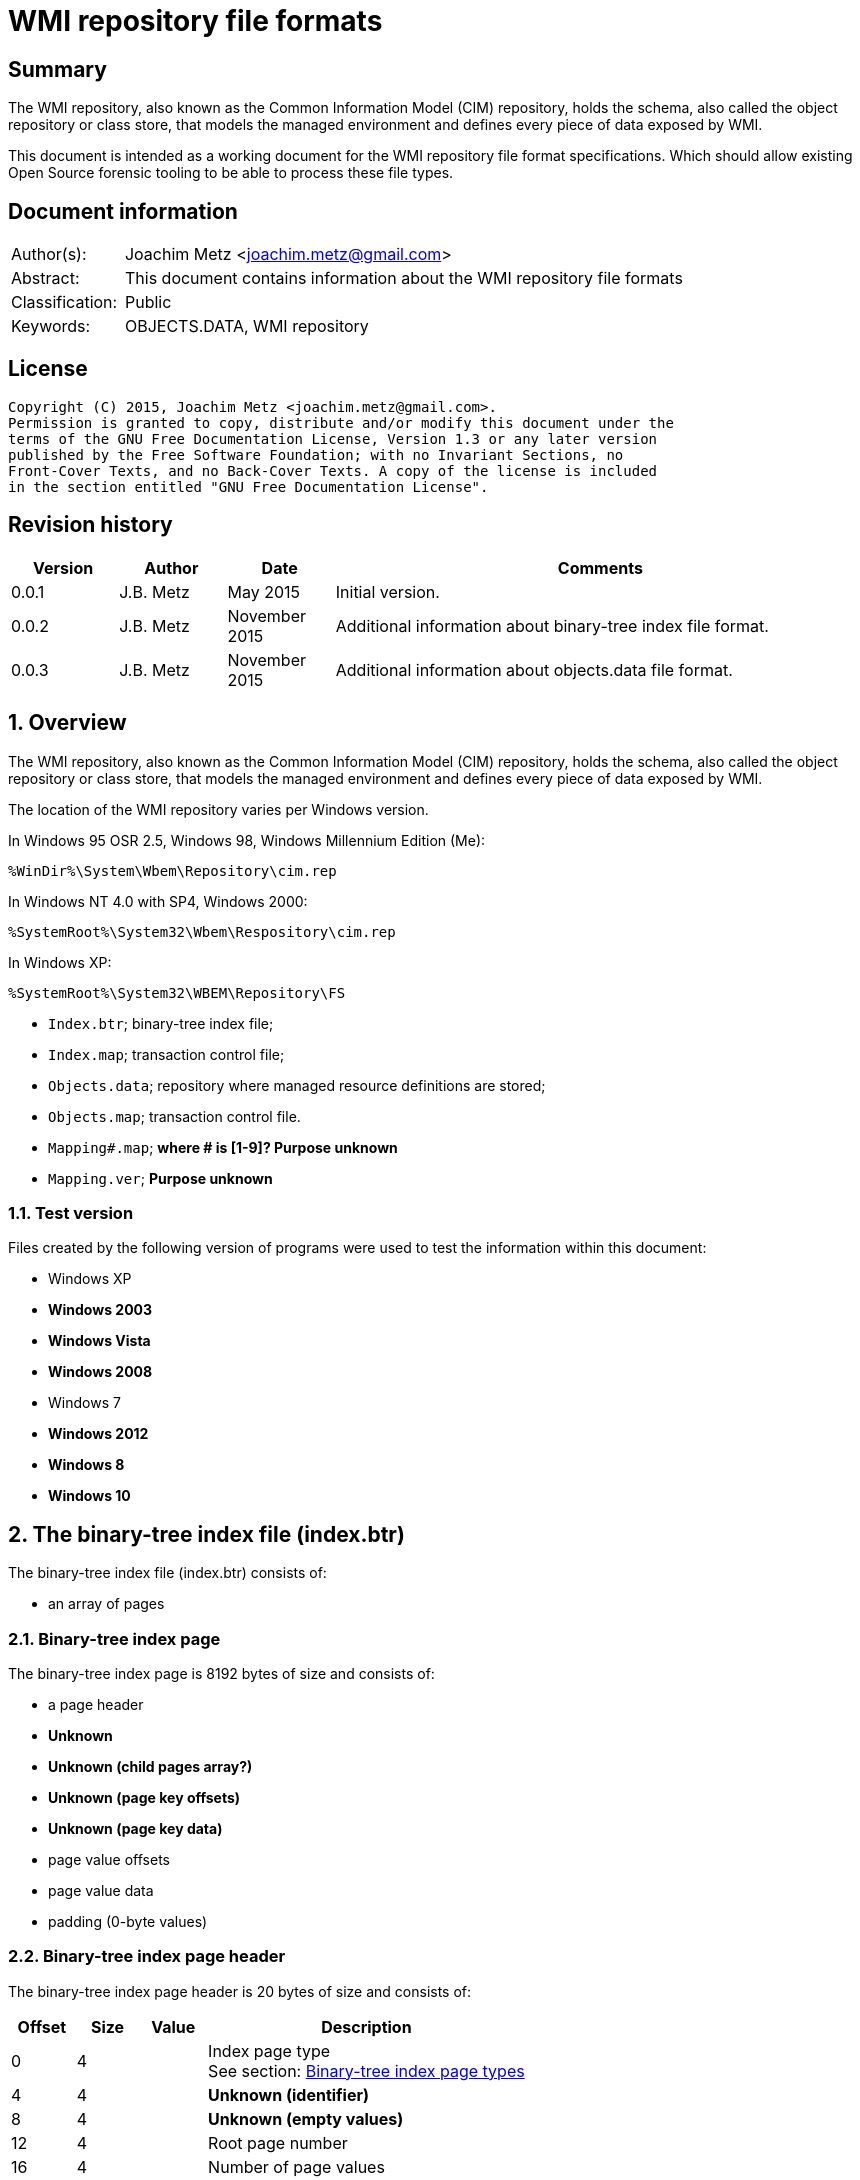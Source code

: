 = WMI repository file formats

:toc:
:toclevels: 4

:numbered!:
[abstract]
== Summary
The WMI repository, also known as the Common Information Model (CIM) repository,
holds the schema, also called the object repository or class store, that models
the managed environment and defines every piece of data exposed by WMI.

This document is intended as a working document for the WMI repository file
format specifications. Which should allow existing Open Source forensic
tooling to be able to process these file types.

[preface]
== Document information
[cols="1,5"]
|===
| Author(s): | Joachim Metz <joachim.metz@gmail.com>
| Abstract: | This document contains information about the WMI repository file formats
| Classification: | Public
| Keywords: | OBJECTS.DATA, WMI repository
|===

[preface]
== License
....
Copyright (C) 2015, Joachim Metz <joachim.metz@gmail.com>.
Permission is granted to copy, distribute and/or modify this document under the 
terms of the GNU Free Documentation License, Version 1.3 or any later version 
published by the Free Software Foundation; with no Invariant Sections, no 
Front-Cover Texts, and no Back-Cover Texts. A copy of the license is included 
in the section entitled "GNU Free Documentation License".
....

[preface]
== Revision history
[cols="1,1,1,5",options="header"]
|===
| Version | Author | Date | Comments
| 0.0.1 | J.B. Metz | May 2015 | Initial version.
| 0.0.2 | J.B. Metz | November 2015 | Additional information about binary-tree index file format.
| 0.0.3 | J.B. Metz | November 2015 | Additional information about objects.data file format.
|===

:numbered:
== Overview
The WMI repository, also known as the Common Information Model (CIM) repository,
holds the schema, also called the object repository or class store, that models
the managed environment and defines every piece of data exposed by WMI.

The location of the WMI repository varies per Windows version.

In Windows 95 OSR 2.5, Windows 98, Windows Millennium Edition (Me):
....
%WinDir%\System\Wbem\Repository\cim.rep
....

In Windows NT 4.0 with SP4, Windows 2000:
....
%SystemRoot%\System32\Wbem\Respository\cim.rep
....

In Windows XP:
....
%SystemRoot%\System32\WBEM\Repository\FS
....

* `Index.btr`; binary-tree index file;
* `Index.map`; transaction control file;
* `Objects.data`; repository where managed resource definitions are stored;
* `Objects.map`; transaction control file.

* `Mapping#.map`; [yellow-background]*where # is [1-9]? Purpose unknown*
* `Mapping.ver`; [yellow-background]*Purpose unknown*

=== Test version
Files created by the following version of programs were used to test the 
information within this document:

* Windows XP
* [yellow-background]*Windows 2003*
* [yellow-background]*Windows Vista*
* [yellow-background]*Windows 2008*
* Windows 7
* [yellow-background]*Windows 2012*
* [yellow-background]*Windows 8*
* [yellow-background]*Windows 10*

== The binary-tree index file (index.btr)
The binary-tree index file (index.btr) consists of:

* an array of pages

=== Binary-tree index page
The binary-tree index page is 8192 bytes of size and consists of:

* a page header
* [yellow-background]*Unknown*
* [yellow-background]*Unknown (child pages array?)*
* [yellow-background]*Unknown (page key offsets)*
* [yellow-background]*Unknown (page key data)*
* page value offsets
* page value data
* padding (0-byte values)

=== Binary-tree index page header
The binary-tree index page header is 20 bytes of size and consists of:

[cols="1,1,1,5",options="header"]
|===
| Offset | Size | Value | Description
| 0 | 4 | | Index page type +
See section: <<btr_index_page_types,Binary-tree index page types>>
| 4 | 4 | | [yellow-background]*Unknown (identifier)*
| 8 | 4 | | [yellow-background]*Unknown (empty values)*
| 12 | 4 | | Root page number
| 16 | 4 | | Number of page values
|===

=== [[btr_index_page_types]]Binary-tree index page types

[cols="1,1,5",options="header"]
|===
| Value | Identifier | Description
| 0x0000 | | [yellow-background]*Unknown*
| 0xaccc | | [yellow-background]*Unknown (Is active)*
| 0xaddd | | [yellow-background]*Unknown (Is admin)*
| 0xbadd | | [yellow-background]*Unknown (Is deleted)*
|===

=== Binary-tree index page unknown array
The binary-tree index page unknown array is variable of size and consists of:

* number of page values x [yellow-background]*Unknown array entry*

The unknown entry is 4 bytes of size and consists of:

[cols="1,1,1,5",options="header"]
|===
| Offset | Size | Value | Description
| 0 | 4 | | [yellow-background]*Unknown (empty values)*
|===

=== Binary-tree index page unknown array
The binary-tree index page unknown array is variable of size and consists of:

* (number of page values + 1) x unknown array entry

The unknown entry is 4 bytes of size and consists of:

[cols="1,1,1,5",options="header"]
|===
| Offset | Size | Value | Description
| 0 | 4 | | [yellow-background]*Unknown (empty values)*
|===

=== Binary-tree index page key offsets
The binary-tree index page key offsets are variable of size and consist of:

[cols="1,1,1,5",options="header"]
|===
| Offset | Size | Value | Description
| 0 | ... | | array of 16-bit offsets +
The offsets are relative to the start of the binary-tree index page key data
|===

[NOTE]
The number of offsets equals the number of page values.

=== Binary-tree index page key data
The binary-tree index page key data is variable of size and consists of:

[cols="1,1,1,5",options="header"]
|===
| Offset | Size | Value | Description
| 0 | 2 | | data size +
Contains the number of words (16-bit values) of the data, where: +
data size = value x 2
| 2 | ... | | data
|===

=== Binary-tree index page value offsets
The binary-tree index page value offsets are variable of size and consist of:

[cols="1,1,1,5",options="header"]
|===
| Offset | Size | Value | Description
| 0 | 2 | | number of offsets
| 2 | ... | | array of 16-bit offsets +
The offsets are relative to the start of the binary-tree index page value data
|===

=== Binary-tree index page value data
The binary-tree index page value data is variable of size and consists of:

[cols="1,1,1,5",options="header"]
|===
| Offset | Size | Value | Description
| 0 | 2 | | data size +
Contains the number of bytes of the data
| 2 | ... | | data
|===

== Index.map, Mapping#.map and Objects.map

[yellow-background]*TODO: maps x to Objects.data page numbers*

The mapping file consists of:

* file header
* mappings
* unknown entries
* file footer

=== File header
The file header is 8 bytes of size and consists of:

[cols="1,1,1,5",options="header"]
|===
| Offset | Size | Value | Description
| 0 | 4 | 0x0000abcd | [yellow-background]*Unknown (signature)*
| 4 | 4 | | [yellow-background]*Unknown (format version and flags?)*
|===

....
0x000035be => Mapping#.map
0x000035bf => Index.map, Objects.map
....

[yellow-background]*TODO: check Windows 7 file header*

=== Mappings
The mappings are variable of size and consis of:

[cols="1,1,1,5",options="header"]
|===
| Offset | Size | Value | Description
| 0 | 4 | | number of entries
| 4 | ... | | array of entries
|===

=== Mapping entry - Windows XP
The mapping entry - Windows XP is 24 bytes of size and consists of:

[cols="1,1,1,5",options="header"]
|===
| Offset | Size | Value | Description
| 0 | 4 | | [yellow-background]*Unknown (page number)*
|===

[yellow-background]*TODO: what about MSB in the page number*
[yellow-background]*TODO: 0xffffffff unavailable*

=== Mapping entry - Windows 7
[yellow-background]*TODO: check?*

The mapping entry - Windows 7 is 24 bytes of size and consists of:

[cols="1,1,1,5",options="header"]
|===
| Offset | Size | Value | Description
| 0 | 4 | | [yellow-background]*Unknown (page number)*
| 4 | 4 | | [yellow-background]*Unknown (checksum)* +
[yellow-background]*Contains a CRC-32?*
| 8 | 4 | | [yellow-background]*Unknown (free space?)*
| 12 | 4 | | [yellow-background]*Unknown (used space?)*
| 16 | 4 | | [yellow-background]*Unknown (identifier?)*
| 20 | 4 | | [yellow-background]*Unknown (identifier?)*
|===

[yellow-background]*TODO: what about MSB ini page number*

=== Unknown entries
[yellow-background]*TODO: are these free pages?*

The unknown entries are variable of size and consis of:

[cols="1,1,1,5",options="header"]
|===
| Offset | Size | Value | Description
| 0 | 4 | | number of entries
| 4 | ... | | array of entries
|===

[yellow-background]*TODO: 32-bit entry contains page size?*

=== File footer

[cols="1,1,1,5",options="header"]
|===
| Offset | Size | Value | Description
| 0 | 4 | 0x0000dcba | [yellow-background]*Unknown*
|===

== Mapping.ver

....
00000000  02 00 00 00                                       |....|
....

[cols="1,1,1,5",options="header"]
|===
| Offset | Size | Value | Description
| 0 | 4 | | [yellow-background]*Unknown (format version)*
|===

== Objects.data
The Objects.data file consists of:

* an array of pages

=== Objects data page
The objects data page is 8192 bytes of size and consists of:

* Object descriptors
* [yellow-background]*unknown records*
* [yellow-background]*unknown*

[cols="1,5",options="header"]
|===
| Characteristics | Description
| Byte order | little-endian
| Date and time values | FILETIME in UTC
| Character strings | ASCII strings are Single Byte Character (SBC) or Multi Byte Character (MBC) string stored with a codepage. Sometimes referred to as ANSI string representation. +
Though technically maybe incorrect, this document will use term (extended) ASCII string. +
Unicode strings are stored in UTF-16 little-endian without the byte order mark (BOM).
|===

==== Object descriptors
The object descriptors consists of:

* an array of object descriptor entries
* empty (zero byte filled) table entry (or terminator)

===== Object descriptor entry
The object descriptor entry is 16 bytes of size and consists of:

[cols="1,1,1,5",options="header"]
|===
| Offset | Size | Value | Description
| 0 | 4 | | Object identifier
| 4 | 4 | | Object record data offset +
The offset is relative to the start of the table
| 8 | 4 | | Object record data size
| 12 | 4 | | Checksum +
Contains a CRC-32 with polynomial 0xedb88320 and initial value 0 of the object record data
|===

==== Object record
The object record is variable of size and consists of:

[cols="1,1,1,5",options="header"]
|===
| Offset | Size | Value | Description
| 0 | 4 | | [yellow-background]*Unknown string size* +
Contains the number of characters
| 4 | ... | | [yellow-background]*Unknown string* +
UTF-16 little-endian string without end-of-string character.
| ... | 8 | | [yellow-background]*Unknown data and time* +
Contains a FILETIME +
4+| _Unknown data_
| ... | 2 | | [yellow-background]*Unknown size* +
The size of the unknown data that includes the size of size value +
[yellow-background]*Assumed to be 16-bit*
| ... | 7 | 0x00 | [yellow-background]*Unknown (empty values?)*
4+| _Unknown value_
| ... | 4 | | [yellow-background]*Unknown (value type?)*
| ... | 4 | | [yellow-background]*Unknown (value size?)*
| ... | 1 | 0x00 | [yellow-background]*Unknown (string flags?)*
| ... | ... | | [yellow-background]*Unknown (value string?)* +
ASCII string terminated by an end-of-string character
4+| _Unknown data_
| ... | 2 | | [yellow-background]*Unknown (data size?)*
| ... | ... | | [yellow-background]*Unknown data*
4+| _Unknown_
| ... | 2 | | [yellow-background]*Unknown (string data size?)*
| ... | 2 | 0x8000 | [yellow-background]*Unknown*
4+| _String data_
| ... | 1 | 0x00 | [yellow-background]*Unknown (string flags?)*
| ... | ... | | [yellow-background]*Unknown (string?)* +
ASCII string terminated by an end-of-string character
4+| _Unknown data_
| ... | 2 | 0x000c | [yellow-background]*Unknown size* +
The size of the unknown data that includes the size of size value +
[yellow-background]*Assumed to be 16-bit*
| ... | 9 | 0x00 | [yellow-background]*Unknown (empty values?)*
| ... | 1 | 0x80 | [yellow-background]*Unknown (sentinal?)*
|===

....
00000210                                             67 00  |e.n.t.^]4.....g.|
00000220  00 00 00 00 00 00 00 11  00 00 00 23 00 00 00 00  |...........#....|
00000230  5f 5f 4e 61 6d 65 73 70  61 63 65 4f 70 65 72 61  |__NamespaceOpera|
00000240  74 69 6f 6e 45 76 65 6e  74 00                    |tionEvent.......|

00000240                                 1b 00              |tionEvent.......|
00000240                                       00 00 04 00  |tionEvent.......|
00000250  00 00 00 00 00 00 3f ff  ff ff ff ff ff ff ff ff  |......?.........|
00000260  ff ff ff ff ff ff ff                              |............__Na|

00000260                       1a  00 00 80                 |............__Na|

00000260                                    00 5f 5f 4e 61  |............__Na|
00000270  6d 65 73 70 61 63 65 43  72 65 61 74 69 6f 6e 45  |mespaceCreationE|
00000280  76 65 6e 74 00                                    |vent............|

00000280                 0c 00 00  00 00 00 00 00 00 00 00  |vent............|
00000290  80                                                |.               |
....

....
Another record type? or is the record header omitted?
0x00000000  37 00 31 00 31 00 34 00  30 00 43 00 43 00 44 00  7.1.1.4.0.C.C.D.
0x00000010  36 00 36 00 45 00 44 00  43 00 32 00 30 00 42 00  6.6.E.D.C.2.0.B.
0x00000020  39 00 43 00 32 00 43 00  44 00 46 00 35 00 32 00  9.C.2.C.D.F.5.2.
0x00000030  46 00 33 00 43 00 38 00  33 00 37 00 33 00 41 00  F.3.C.8.3.7.3.A.
0x00000040  43 00 41 00 39 00 46 00  39 00 36 00 36 00 44 00  C.A.9.F.9.6.6.D.
0x00000050  38 00 30 00 41 00 34 00  33 00 41 00 44 00 36 00  8.0.A.4.3.A.D.6.
0x00000060  39 00 38 00 41 00 35 00  42 00 46 00 43 00 44 00  9.8.A.5.B.F.C.D.
0x00000070  46 00 35 00 31 00 35 00  34 00 39 00 44 00 44 00  F.5.1.5.4.9.D.D.
0x00000080  fb 86 91 4f 27 04 ca 01  a3 86 91 4f 27 04 ca 01  ...O'......O'...
0x00000090  66 00 00 00 00 00 00 00  00 00 1e 00 00 00 04 00  f...............
0x000000a0  00 00 01 4f 00 00 80 00  5f 5f 4d 65 74 68 6f 64  ...O....__Method
0x000000b0  50 72 6f 76 69 64 65 72  52 65 67 69 73 74 72 61  ProviderRegistra
0x000000c0  74 69 6f 6e 00 00 5c 5c  2e 5c 52 6f 6f 74 5c 43  tion..\\.\Root\C
0x000000d0  49 4d 56 32 3a 5f 5f 57  69 6e 33 32 50 72 6f 76  IMV2:__Win32Prov
0x000000e0  69 64 65 72 2e 4e 61 6d  65 3d 22 43 69 6d 77 69  ider.Name="Cimwi
0x000000f0  6e 33 32 41 22 00                                 n32A".
....

==== [yellow-background]*Unknown*

[cols="1,1,1,5",options="header"]
|===
| Offset | Size | Value | Description
|===

....
*
00002000  00 00 00 00 00 00 00 00  00 00 00 0c 00 00 00 00  |................|
00002010  00 5f 5f 00 00 00 80 00  43 6f 6d 70 72 65 73 73  |.__.....Compress|
00002020  00 29 00 00 00 10 12 00  00 00 0b 00 00 00 ff ff  |.)..............|
00002030  1d 12 00 00 01 08 00 00  00 25 12 00 00 2c 12 00  |.........%...,..|
00002040  00 02 08 20 00 00 36 12  00 00 00 49 6d 70 6c 65  |... ..6....Imple|
00002050  6d 65 6e 74 65 64 00 00  53 63 68 65 6d 61 00 00  |mented..Schema..|
00002060  57 69 6e 33 32 00 00 56  61 6c 75 65 4d 61 70 00  |Win32..ValueMap.|
00002070  0d 00 00 00 6e 12 00 00  71 12 00 00 74 12 00 00  |....n...q...t...|
00002080  77 12 00 00 7a 12 00 00  7e 12 00 00 82 12 00 00  |w...z...~.......|
00002090  86 12 00 00 8a 12 00 00  8e 12 00 00 92 12 00 00  |................|
000020a0  96 12 00 00 9a 12 00 00  00 30 00 00 32 00 00 38  |.........0..2..8|
000020b0  00 00 39 00 00 31 30 00  00 31 31 00 00 31 32 00  |..9..10..11..12.|
000020c0  00 31 33 00 00 31 34 00  00 31 35 00 00 31 36 00  |.13..14..15..16.|
000020d0  00 31 37 00 00 32 31 00  00 00 00 00 6e 01 00 00  |.17..21.....n...|
000020e0  05 00 54 45 53 54 00 00  52 4f 4f 54 5c 43 49 4d  |..TEST..ROOT\CIM|
000020f0  56 32 00 1d 00 00 00 00  ff ff ff ff 00 00 00 00  |V2..............|
00002100  04 00 00 00 04 00 00 00  00 00 00 00 00 00 00 80  |................|
00002110  0c 00 00 00 00 00 00 00  00 00 00 80 26 01 00 00  |............&...|
00002120  00 00 00 00 00 05 00 00  00 04 00 00 00 0f 00 00  |................|
00002130  00 0e 00 00 00 00 0b 00  00 00 ff ff 01 00 00 00  |................|
00002140  2a 00 00 00 6b 00 00 00  19 ff ff ff ff 95 00 00  |*...k...........|
00002150  80 00 5f 5f 50 41 52 41  4d 45 54 45 52 53 00 00  |..__PARAMETERS..|
00002160  61 62 73 74 72 61 63 74  00 13 00 00 00 00 00 00  |abstract........|
00002170  00 00 00 00 00 00 00 04  00 00 00 00 52 65 74 75  |............Retu|
00002180  72 6e 56 61 6c 75 65 00  00 75 69 6e 74 33 32 00  |rnValue..uint32.|
00002190  13 00 00 00 00 00 00 00  00 00 00 00 00 00 11 00  |................|
000021a0  00 00 0a 00 00 80 03 08  00 00 00 5e 00 00 00 00  |...........^....|
000021b0  75 69 6e 74 33 32 00 00  6f 75 74 00 13 00 00 00  |uint32..out.....|
000021c0  00 00 00 00 00 00 00 00  00 00 1c 00 00 00 0a 00  |................|
000021d0  00 80 03 08 00 00 00 5e  00 00 00 66 00 00 00 00  |.......^...f....|
000021e0  0b 00 00 00 ff ff 00 0c  00 00 00 00 00 5f 5f 00  |.............__.|
000021f0  00 00 80 43 3a 00 00 00  00 00 00 00 00 00 00 00  |...C:...........|
00002200  00 00 00 00 00 00 00 00  00 00 00 00 00 00 00 00  |................|
*
....

....
Empty?
*
00003100  00 00 00 00 00 00 00 00  0c 00 00 00 00 00 5f 5f  |..............__|
00003110  0c 00 00 00 00 00 5f 5f  00 00 00 80 00 00 00 00  |......__........|
00003120  00 00 00 00 00 00 00 00  00 00 00 00 00 00 00 00  |................|
*
....

....
*
00003df0  00 0c 00 00 00 00 00 5f  5f 0c 00 00 00 00 00 5f  |.......__......_|
00003e00  5f 00 00 00 80 00 00 00  00 00 00 00 00 00 00 00  |_...............|
00003e10  00 00 00 00 00 00 00 00  00 00 00 00 00 00 00 00  |................|
00003e20  00 00 00 00 00 00 00 00  00 00 00 00 00 0c 00 00  |................|
00003e30  00 00 00 5f 5f 00 00 00  80 4f 57 53 00 00 00 00  |...__....OWS....|
00003e40  00 00 00 00 00 00 00 00  00 00 00 00 00 00 00 00  |................|
*
....

....
00004160  09 00 00 c6 09 00 00 de  09 00 00 a3 0a 00 00 b8  |................|
00004170  0a 00 00 7a 0b 00 00 95  0b 00 00                 |...z............|

Bitmap?
00004170                                    ff ff ff ff 7f  |...z............|
00004180  55 55 57 d5 ff ff ff ff  ff ff ff ff ff ff ff ff  |UUW.............|
00004190  ff ff ff ff ff ff ff ff  ff ff ff ff ff ff ff ff  |................|
*
00004200  ff ff ff ff                                       |....]....CIM_Vol|

Unknown
00004200              5d 0c 00 80  00 43 49 4d 5f 56 6f 6c  |....]....CIM_Vol|
00004210  74 61 67 65 53 65 6e 73  6f 72 00 00 4c 6f 63 61  |tageSensor..Loca|
00004220  6c 65 00 00 55 55 49 44  00 00 7b 41 39 39 38 46  |le..UUID..{A998F|
00004230  39 42 34 2d 45 33 44 34  2d 31 31 64 32 2d 38 36  |9B4-E3D4-11d2-86|
00004240  30 31 2d 30 30 30 30 46  38 31 30 32 45 35 46 7d  |01-0000F8102E5F}|
00004250  00 00 41 62 73 74 72 61  63 74 00 00 41 63 63 75  |..Abstract..Accu|
00004260  72 61 63 79 00 03 40 00  00 1b 00 62 00 00 00 04  |racy..@....b....|
00004270  00 00 00 36 00 00 00 0a  00 00 80 03 08 00 00 00  |...6............|
00004280  a1 00 00 00 03 00 00 80  02 0b 00 00 00 ff ff a9  |................|
00004290  00 00 00 00 08 00 00 00  b3 00 00 00 bd 00 00 00  |................|
000042a0  02 08 20 00 00 cd 00 00  00 00 73 69 6e 74 33 32  |.. .......sint32|
000042b0  00 00 4f 76 65 72 72 69  64 65 00 00 41 63 63 75  |..Override..Accu|
....

....
00006190  ff ff ff ff ff ff ff ff  ff ff ff ff ff ff ff ff  |................|
*
000061f0  ff ff ff ff ff ff ff ff  ff ff ff ff ff ff bb     |................|

String:
000061f0                                                0c  |................|
00006200  00 80 00 43 49 4d 5f 55  6e 69 6e 74 65 72 72 75  |...CIM_Uninterru|
00006210  70 74 69 62 6c 65 50 6f  77 65 72 53 75 70 70 6c  |ptiblePowerSuppl|
00006220  79 00 00 44 65 73 63 72  69 70 74 69 6f 6e 00 00  |y..Description..|
....

....
String table header?

0093bff0                                       00 00 00 00  |................|
0093c000  01 00 00 00 5f 03 00 00  ff 01 00 00              |...._...........|

String table entry?
* index
* size
* checksum/hash?
* unknown?
0093c000                                       01 00 00 00  |...._...........|
0093c010  0d 00 00 00 cf 74 84 50  00 00 00 00              |.....t.P........|

0093c010                                       02 00 00 00  |.....t.P........|
0093c020  4c 00 00 00 96 5d d8 98  00 00 00 00 05 00 00 00  |L....]..........|
...
0093c2f0  03 00 00 00 69 37 33 fa  00 00 00 00 41 00 00 00  |....i73.....A...|
0093c300  33 00 00 00 a5 0c ef 93  00 00 00 00 42 00 00 00  |3...........B...|
...
0093e9e0  7e 00 00 00 0c 58 ba ac  00 00 00 00 73 04 00 00  |~....X......s...|
0093e9f0  da 19 00 00 19 ee 9d b2  00 00 00 00              |............CD_3|

0093e9f0                                       43 44 5f 33  |............CD_3|
0093ea00  43 41 41 45 30 37 44 30  36 42 36 31 33 43 45 38  |CAAE07D06B613CE8|
0093ea10  39 41 39 44 33 31 44 31  36 46 38 33 42 39 35 2e  |9A9D31D16F83B95.|
0093ea20  33 31 34 2e 39 30 32 39  35 39 2e 38 34 37 00     |314.902959.847.C|

0093ea20                                                43  |314.902959.847.C|
0093ea30  44 5f 34 36 43 41 36 42  34 45 41 36 41 46 46 45  |D_46CA6B4EA6AFFE|
0093ea40  46 39 34 30 38 42 32 45  37 35 42 37 44 38 42 39  |F9408B2E75B7D8B9|
....

== CIM database

=== Binary-tree index identifier strings
The page values in the binary-tree index (Index.btr) contain identifier strings
that map to object records. Example of identifier strings are:

....
R_7F02F51F97C31228F1ADE773040492C4
R_889E073E24E009B2E955B1E9560E641E.625.860151.342
....

The values in the identifier string can contain segments seperated by '.'

[cols="1,5",options="header"]
|===
| Segment index | Usage
| 0 | Type prefix and MD5 hash
2+| _Optional values_
| 1 | Objects data mappings index number
| 2 | Object identifier
| 3 | Object record data size
|===

The following the prefixes are known:

[cols="1,5",options="header"]
|===
| Prefix | Usage
| CD | Class definition
| CI | 
| CR | 
| I | 
| KI | 
| KL | 
| NS | Name space
| R | 
|===

=== Class definition (CD)

[yellow-background]*TODO: add descriptions*

== Notes

Listing name spaces:
....
gwmi -namespace "root" -class "__Namespace" | Select Name
....

Listing classes:
....
gwmi -namespace root\cimv2 -list
....

:numbered!:
[appendix]
== References

`[FLAREWMI]`

[cols="1,5",options="header"]
|===
| Title: | Flare WMI project
| URL: | https://github.com/fireeye/flare-wmi
|===

`[TECHNET]`

[cols="1,5",options="header"]
|===
| Title: | Technet: WMI Infrastructure
| URL: | https://technet.microsoft.com/en-us/library/ee198935.aspx
|===

`[TUNSTALL02]`

[cols="1,5",options="header"]
|===
| Title: | Developing WMI Solutions: A Guide to Windows Management Instrumentation
| Author(s): | Craig Tunstall, Gwyn Cole
| Date: | November 22, 2002
|===

[appendix]
== GNU Free Documentation License
Version 1.3, 3 November 2008
Copyright © 2000, 2001, 2002, 2007, 2008 Free Software Foundation, Inc. 
<http://fsf.org/>

Everyone is permitted to copy and distribute verbatim copies of this license 
document, but changing it is not allowed.

=== 0. PREAMBLE
The purpose of this License is to make a manual, textbook, or other functional 
and useful document "free" in the sense of freedom: to assure everyone the 
effective freedom to copy and redistribute it, with or without modifying it, 
either commercially or noncommercially. Secondarily, this License preserves for 
the author and publisher a way to get credit for their work, while not being 
considered responsible for modifications made by others.

This License is a kind of "copyleft", which means that derivative works of the 
document must themselves be free in the same sense. It complements the GNU 
General Public License, which is a copyleft license designed for free software.

We have designed this License in order to use it for manuals for free software, 
because free software needs free documentation: a free program should come with 
manuals providing the same freedoms that the software does. But this License is 
not limited to software manuals; it can be used for any textual work, 
regardless of subject matter or whether it is published as a printed book. We 
recommend this License principally for works whose purpose is instruction or 
reference.

=== 1. APPLICABILITY AND DEFINITIONS
This License applies to any manual or other work, in any medium, that contains 
a notice placed by the copyright holder saying it can be distributed under the 
terms of this License. Such a notice grants a world-wide, royalty-free license, 
unlimited in duration, to use that work under the conditions stated herein. The 
"Document", below, refers to any such manual or work. Any member of the public 
is a licensee, and is addressed as "you". You accept the license if you copy, 
modify or distribute the work in a way requiring permission under copyright law.

A "Modified Version" of the Document means any work containing the Document or 
a portion of it, either copied verbatim, or with modifications and/or 
translated into another language.

A "Secondary Section" is a named appendix or a front-matter section of the 
Document that deals exclusively with the relationship of the publishers or 
authors of the Document to the Document's overall subject (or to related 
matters) and contains nothing that could fall directly within that overall 
subject. (Thus, if the Document is in part a textbook of mathematics, a 
Secondary Section may not explain any mathematics.) The relationship could be a 
matter of historical connection with the subject or with related matters, or of 
legal, commercial, philosophical, ethical or political position regarding them.

The "Invariant Sections" are certain Secondary Sections whose titles are 
designated, as being those of Invariant Sections, in the notice that says that 
the Document is released under this License. If a section does not fit the 
above definition of Secondary then it is not allowed to be designated as 
Invariant. The Document may contain zero Invariant Sections. If the Document 
does not identify any Invariant Sections then there are none.

The "Cover Texts" are certain short passages of text that are listed, as 
Front-Cover Texts or Back-Cover Texts, in the notice that says that the 
Document is released under this License. A Front-Cover Text may be at most 5 
words, and a Back-Cover Text may be at most 25 words.

A "Transparent" copy of the Document means a machine-readable copy, represented 
in a format whose specification is available to the general public, that is 
suitable for revising the document straightforwardly with generic text editors 
or (for images composed of pixels) generic paint programs or (for drawings) 
some widely available drawing editor, and that is suitable for input to text 
formatters or for automatic translation to a variety of formats suitable for 
input to text formatters. A copy made in an otherwise Transparent file format 
whose markup, or absence of markup, has been arranged to thwart or discourage 
subsequent modification by readers is not Transparent. An image format is not 
Transparent if used for any substantial amount of text. A copy that is not 
"Transparent" is called "Opaque".

Examples of suitable formats for Transparent copies include plain ASCII without 
markup, Texinfo input format, LaTeX input format, SGML or XML using a publicly 
available DTD, and standard-conforming simple HTML, PostScript or PDF designed 
for human modification. Examples of transparent image formats include PNG, XCF 
and JPG. Opaque formats include proprietary formats that can be read and edited 
only by proprietary word processors, SGML or XML for which the DTD and/or 
processing tools are not generally available, and the machine-generated HTML, 
PostScript or PDF produced by some word processors for output purposes only.

The "Title Page" means, for a printed book, the title page itself, plus such 
following pages as are needed to hold, legibly, the material this License 
requires to appear in the title page. For works in formats which do not have 
any title page as such, "Title Page" means the text near the most prominent 
appearance of the work's title, preceding the beginning of the body of the text.

The "publisher" means any person or entity that distributes copies of the 
Document to the public.

A section "Entitled XYZ" means a named subunit of the Document whose title 
either is precisely XYZ or contains XYZ in parentheses following text that 
translates XYZ in another language. (Here XYZ stands for a specific section 
name mentioned below, such as "Acknowledgements", "Dedications", 
"Endorsements", or "History".) To "Preserve the Title" of such a section when 
you modify the Document means that it remains a section "Entitled XYZ" 
according to this definition.

The Document may include Warranty Disclaimers next to the notice which states 
that this License applies to the Document. These Warranty Disclaimers are 
considered to be included by reference in this License, but only as regards 
disclaiming warranties: any other implication that these Warranty Disclaimers 
may have is void and has no effect on the meaning of this License.

=== 2. VERBATIM COPYING
You may copy and distribute the Document in any medium, either commercially or 
noncommercially, provided that this License, the copyright notices, and the 
license notice saying this License applies to the Document are reproduced in 
all copies, and that you add no other conditions whatsoever to those of this 
License. You may not use technical measures to obstruct or control the reading 
or further copying of the copies you make or distribute. However, you may 
accept compensation in exchange for copies. If you distribute a large enough 
number of copies you must also follow the conditions in section 3.

You may also lend copies, under the same conditions stated above, and you may 
publicly display copies.

=== 3. COPYING IN QUANTITY
If you publish printed copies (or copies in media that commonly have printed 
covers) of the Document, numbering more than 100, and the Document's license 
notice requires Cover Texts, you must enclose the copies in covers that carry, 
clearly and legibly, all these Cover Texts: Front-Cover Texts on the front 
cover, and Back-Cover Texts on the back cover. Both covers must also clearly 
and legibly identify you as the publisher of these copies. The front cover must 
present the full title with all words of the title equally prominent and 
visible. You may add other material on the covers in addition. Copying with 
changes limited to the covers, as long as they preserve the title of the 
Document and satisfy these conditions, can be treated as verbatim copying in 
other respects.

If the required texts for either cover are too voluminous to fit legibly, you 
should put the first ones listed (as many as fit reasonably) on the actual 
cover, and continue the rest onto adjacent pages.

If you publish or distribute Opaque copies of the Document numbering more than 
100, you must either include a machine-readable Transparent copy along with 
each Opaque copy, or state in or with each Opaque copy a computer-network 
location from which the general network-using public has access to download 
using public-standard network protocols a complete Transparent copy of the 
Document, free of added material. If you use the latter option, you must take 
reasonably prudent steps, when you begin distribution of Opaque copies in 
quantity, to ensure that this Transparent copy will remain thus accessible at 
the stated location until at least one year after the last time you distribute 
an Opaque copy (directly or through your agents or retailers) of that edition 
to the public.

It is requested, but not required, that you contact the authors of the Document 
well before redistributing any large number of copies, to give them a chance to 
provide you with an updated version of the Document.

=== 4. MODIFICATIONS
You may copy and distribute a Modified Version of the Document under the 
conditions of sections 2 and 3 above, provided that you release the Modified 
Version under precisely this License, with the Modified Version filling the 
role of the Document, thus licensing distribution and modification of the 
Modified Version to whoever possesses a copy of it. In addition, you must do 
these things in the Modified Version:

A. Use in the Title Page (and on the covers, if any) a title distinct from that 
of the Document, and from those of previous versions (which should, if there 
were any, be listed in the History section of the Document). You may use the 
same title as a previous version if the original publisher of that version 
gives permission. 

B. List on the Title Page, as authors, one or more persons or entities 
responsible for authorship of the modifications in the Modified Version, 
together with at least five of the principal authors of the Document (all of 
its principal authors, if it has fewer than five), unless they release you from 
this requirement. 

C. State on the Title page the name of the publisher of the Modified Version, 
as the publisher. 

D. Preserve all the copyright notices of the Document. 

E. Add an appropriate copyright notice for your modifications adjacent to the 
other copyright notices. 

F. Include, immediately after the copyright notices, a license notice giving 
the public permission to use the Modified Version under the terms of this 
License, in the form shown in the Addendum below. 

G. Preserve in that license notice the full lists of Invariant Sections and 
required Cover Texts given in the Document's license notice. 

H. Include an unaltered copy of this License. 

I. Preserve the section Entitled "History", Preserve its Title, and add to it 
an item stating at least the title, year, new authors, and publisher of the 
Modified Version as given on the Title Page. If there is no section Entitled 
"History" in the Document, create one stating the title, year, authors, and 
publisher of the Document as given on its Title Page, then add an item 
describing the Modified Version as stated in the previous sentence. 

J. Preserve the network location, if any, given in the Document for public 
access to a Transparent copy of the Document, and likewise the network 
locations given in the Document for previous versions it was based on. These 
may be placed in the "History" section. You may omit a network location for a 
work that was published at least four years before the Document itself, or if 
the original publisher of the version it refers to gives permission. 

K. For any section Entitled "Acknowledgements" or "Dedications", Preserve the 
Title of the section, and preserve in the section all the substance and tone of 
each of the contributor acknowledgements and/or dedications given therein. 

L. Preserve all the Invariant Sections of the Document, unaltered in their text 
and in their titles. Section numbers or the equivalent are not considered part 
of the section titles. 

M. Delete any section Entitled "Endorsements". Such a section may not be 
included in the Modified Version. 

N. Do not retitle any existing section to be Entitled "Endorsements" or to 
conflict in title with any Invariant Section. 

O. Preserve any Warranty Disclaimers. 

If the Modified Version includes new front-matter sections or appendices that 
qualify as Secondary Sections and contain no material copied from the Document, 
you may at your option designate some or all of these sections as invariant. To 
do this, add their titles to the list of Invariant Sections in the Modified 
Version's license notice. These titles must be distinct from any other section 
titles.

You may add a section Entitled "Endorsements", provided it contains nothing but 
endorsements of your Modified Version by various parties—for example, 
statements of peer review or that the text has been approved by an organization 
as the authoritative definition of a standard.

You may add a passage of up to five words as a Front-Cover Text, and a passage 
of up to 25 words as a Back-Cover Text, to the end of the list of Cover Texts 
in the Modified Version. Only one passage of Front-Cover Text and one of 
Back-Cover Text may be added by (or through arrangements made by) any one 
entity. If the Document already includes a cover text for the same cover, 
previously added by you or by arrangement made by the same entity you are 
acting on behalf of, you may not add another; but you may replace the old one, 
on explicit permission from the previous publisher that added the old one.

The author(s) and publisher(s) of the Document do not by this License give 
permission to use their names for publicity for or to assert or imply 
endorsement of any Modified Version.

=== 5. COMBINING DOCUMENTS
You may combine the Document with other documents released under this License, 
under the terms defined in section 4 above for modified versions, provided that 
you include in the combination all of the Invariant Sections of all of the 
original documents, unmodified, and list them all as Invariant Sections of your 
combined work in its license notice, and that you preserve all their Warranty 
Disclaimers.

The combined work need only contain one copy of this License, and multiple 
identical Invariant Sections may be replaced with a single copy. If there are 
multiple Invariant Sections with the same name but different contents, make the 
title of each such section unique by adding at the end of it, in parentheses, 
the name of the original author or publisher of that section if known, or else 
a unique number. Make the same adjustment to the section titles in the list of 
Invariant Sections in the license notice of the combined work.

In the combination, you must combine any sections Entitled "History" in the 
various original documents, forming one section Entitled "History"; likewise 
combine any sections Entitled "Acknowledgements", and any sections Entitled 
"Dedications". You must delete all sections Entitled "Endorsements".

=== 6. COLLECTIONS OF DOCUMENTS
You may make a collection consisting of the Document and other documents 
released under this License, and replace the individual copies of this License 
in the various documents with a single copy that is included in the collection, 
provided that you follow the rules of this License for verbatim copying of each 
of the documents in all other respects.

You may extract a single document from such a collection, and distribute it 
individually under this License, provided you insert a copy of this License 
into the extracted document, and follow this License in all other respects 
regarding verbatim copying of that document.

=== 7. AGGREGATION WITH INDEPENDENT WORKS
A compilation of the Document or its derivatives with other separate and 
independent documents or works, in or on a volume of a storage or distribution 
medium, is called an "aggregate" if the copyright resulting from the 
compilation is not used to limit the legal rights of the compilation's users 
beyond what the individual works permit. When the Document is included in an 
aggregate, this License does not apply to the other works in the aggregate 
which are not themselves derivative works of the Document.

If the Cover Text requirement of section 3 is applicable to these copies of the 
Document, then if the Document is less than one half of the entire aggregate, 
the Document's Cover Texts may be placed on covers that bracket the Document 
within the aggregate, or the electronic equivalent of covers if the Document is 
in electronic form. Otherwise they must appear on printed covers that bracket 
the whole aggregate.

=== 8. TRANSLATION
Translation is considered a kind of modification, so you may distribute 
translations of the Document under the terms of section 4. Replacing Invariant 
Sections with translations requires special permission from their copyright 
holders, but you may include translations of some or all Invariant Sections in 
addition to the original versions of these Invariant Sections. You may include 
a translation of this License, and all the license notices in the Document, and 
any Warranty Disclaimers, provided that you also include the original English 
version of this License and the original versions of those notices and 
disclaimers. In case of a disagreement between the translation and the original 
version of this License or a notice or disclaimer, the original version will 
prevail.

If a section in the Document is Entitled "Acknowledgements", "Dedications", or 
"History", the requirement (section 4) to Preserve its Title (section 1) will 
typically require changing the actual title.

=== 9. TERMINATION
You may not copy, modify, sublicense, or distribute the Document except as 
expressly provided under this License. Any attempt otherwise to copy, modify, 
sublicense, or distribute it is void, and will automatically terminate your 
rights under this License.

However, if you cease all violation of this License, then your license from a 
particular copyright holder is reinstated (a) provisionally, unless and until 
the copyright holder explicitly and finally terminates your license, and (b) 
permanently, if the copyright holder fails to notify you of the violation by 
some reasonable means prior to 60 days after the cessation.

Moreover, your license from a particular copyright holder is reinstated 
permanently if the copyright holder notifies you of the violation by some 
reasonable means, this is the first time you have received notice of violation 
of this License (for any work) from that copyright holder, and you cure the 
violation prior to 30 days after your receipt of the notice.

Termination of your rights under this section does not terminate the licenses 
of parties who have received copies or rights from you under this License. If 
your rights have been terminated and not permanently reinstated, receipt of a 
copy of some or all of the same material does not give you any rights to use it.

=== 10. FUTURE REVISIONS OF THIS LICENSE
The Free Software Foundation may publish new, revised versions of the GNU Free 
Documentation License from time to time. Such new versions will be similar in 
spirit to the present version, but may differ in detail to address new problems 
or concerns. See http://www.gnu.org/copyleft/.

Each version of the License is given a distinguishing version number. If the 
Document specifies that a particular numbered version of this License "or any 
later version" applies to it, you have the option of following the terms and 
conditions either of that specified version or of any later version that has 
been published (not as a draft) by the Free Software Foundation. If the 
Document does not specify a version number of this License, you may choose any 
version ever published (not as a draft) by the Free Software Foundation. If the 
Document specifies that a proxy can decide which future versions of this 
License can be used, that proxy's public statement of acceptance of a version 
permanently authorizes you to choose that version for the Document.

=== 11. RELICENSING
"Massive Multiauthor Collaboration Site" (or "MMC Site") means any World Wide 
Web server that publishes copyrightable works and also provides prominent 
facilities for anybody to edit those works. A public wiki that anybody can edit 
is an example of such a server. A "Massive Multiauthor Collaboration" (or 
"MMC") contained in the site means any set of copyrightable works thus 
published on the MMC site.

"CC-BY-SA" means the Creative Commons Attribution-Share Alike 3.0 license 
published by Creative Commons Corporation, a not-for-profit corporation with a 
principal place of business in San Francisco, California, as well as future 
copyleft versions of that license published by that same organization.

"Incorporate" means to publish or republish a Document, in whole or in part, as 
part of another Document.

An MMC is "eligible for relicensing" if it is licensed under this License, and 
if all works that were first published under this License somewhere other than 
this MMC, and subsequently incorporated in whole or in part into the MMC, (1) 
had no cover texts or invariant sections, and (2) were thus incorporated prior 
to November 1, 2008.

The operator of an MMC Site may republish an MMC contained in the site under 
CC-BY-SA on the same site at any time before August 1, 2009, provided the MMC 
is eligible for relicensing.

